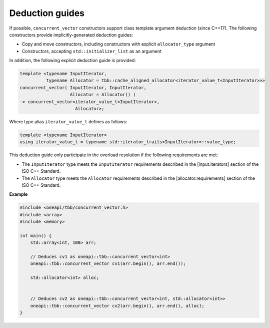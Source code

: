 .. SPDX-FileCopyrightText: 2019-2021 Intel Corporation
..
.. SPDX-License-Identifier: CC-BY-4.0

================
Deduction guides
================

If possible, ``concurrent_vector`` constructors support class template argument deduction (since C++17).
The following constructors provide implicitly-generated deduction guides:

* Copy and move constructors, including constructors with explicit ``allocator_type`` argument
* Constructors, accepting ``std::initializer_list`` as an argument

In addition, the following explicit deduction guide is provided:

.. code:: cpp

    template <typename InputIterator,
              typename Allocator = tbb::cache_aligned_allocator<iterator_value_t<InputIterator>>>
    concurrent_vector( InputIterator, InputIterator,
                       Allocator = Allocator() )
    -> concurrent_vector<iterator_value_t<InputIterator>,
                         Allocator>;

Where type alias ``iterator_value_t`` defines as follows:

.. code:: cpp

    template <typename InputIterator>
    using iterator_value_t = typename std::iterator_traits<InputIterator>::value_type;

This deduction guide only participate in the overload resolution if the following requirements are met:

* The ``InputIterator`` type meets the ``InputIterator`` requirements described in the [input.iterators] section of the ISO C++ Standard.
* The ``Allocator`` type meets the ``Allocator`` requirements described in the [allocator.requirements] section of the ISO C++ Standard.

**Example**

.. code:: cpp

    #include <oneapi/tbb/concurrent_vector.h>
    #include <array>
    #include <memory>

    int main() {
        std::array<int, 100> arr;

        // Deduces cv1 as oneapi::tbb::concurrent_vector<int>
        oneapi::tbb::concurrent_vector cv1(arr.begin(), arr.end());

        std::allocator<int> alloc;


        // Deduces cv2 as oneapi::tbb::concurrent_vector<int, std::allocator<int>>
        oneapi::tbb::concurrent_vector cv2(arr.begin(), arr.end(), alloc);
    }
